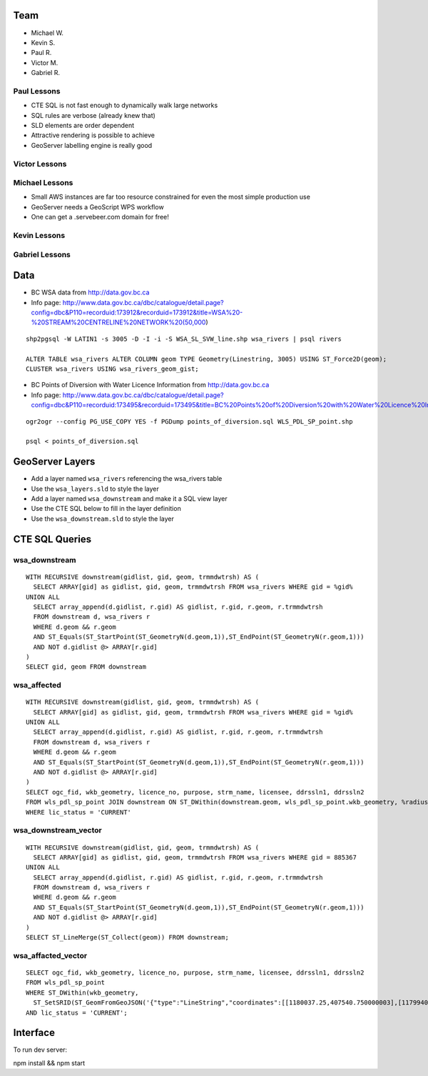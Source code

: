 Team
====

- Michael W.
- Kevin S.
- Paul R.
- Victor M.
- Gabriel R.


Paul Lessons
------------

- CTE SQL is not fast enough to dynamically walk large networks
- SQL rules are verbose (already knew that)
- SLD elements are order dependent
- Attractive rendering is possible to achieve
- GeoServer labelling engine is really good


Victor Lessons
--------------



Michael Lessons
---------------

- Small AWS instances are far too resource constrained for even the most simple production use
- GeoServer needs a GeoScript WPS workflow
- One can get a .servebeer.com domain for free!



Kevin Lessons
-------------



Gabriel Lessons
---------------



Data
====

- BC WSA data from http://data.gov.bc.ca
- Info page: http://www.data.gov.bc.ca/dbc/catalogue/detail.page?config=dbc&P110=recorduid:173912&recorduid=173912&title=WSA%20-%20STREAM%20CENTRELINE%20NETWORK%20(50,000)

::

  shp2pgsql -W LATIN1 -s 3005 -D -I -i -S WSA_SL_SVW_line.shp wsa_rivers | psql rivers

  ALTER TABLE wsa_rivers ALTER COLUMN geom TYPE Geometry(Linestring, 3005) USING ST_Force2D(geom);
  CLUSTER wsa_rivers USING wsa_rivers_geom_gist;


- BC Points of Diversion with Water Licence Information from http://data.gov.bc.ca
- Info page: http://www.data.gov.bc.ca/dbc/catalogue/detail.page?config=dbc&P110=recorduid:173495&recorduid=173495&title=BC%20Points%20of%20Diversion%20with%20Water%20Licence%20Information

::

  ogr2ogr --config PG_USE_COPY YES -f PGDump points_of_diversion.sql WLS_PDL_SP_point.shp
  
  psql < points_of_diversion.sql


GeoServer Layers
================

- Add a layer named ``wsa_rivers`` referencing the wsa_rivers table
- Use the ``wsa_layers.sld`` to style the layer
- Add a layer named ``wsa_downstream`` and make it a SQL view layer
- Use the CTE SQL below to fill in the layer definition
- Use the ``wsa_downstream.sld`` to style the layer


CTE SQL Queries
===============

wsa_downstream
--------------

::

   WITH RECURSIVE downstream(gidlist, gid, geom, trmmdwtrsh) AS (
     SELECT ARRAY[gid] as gidlist, gid, geom, trmmdwtrsh FROM wsa_rivers WHERE gid = %gid%
   UNION ALL
     SELECT array_append(d.gidlist, r.gid) AS gidlist, r.gid, r.geom, r.trmmdwtrsh
     FROM downstream d, wsa_rivers r
     WHERE d.geom && r.geom
     AND ST_Equals(ST_StartPoint(ST_GeometryN(d.geom,1)),ST_EndPoint(ST_GeometryN(r.geom,1)))
     AND NOT d.gidlist @> ARRAY[r.gid]
   )
   SELECT gid, geom FROM downstream


wsa_affected
------------

::

  WITH RECURSIVE downstream(gidlist, gid, geom, trmmdwtrsh) AS (
    SELECT ARRAY[gid] as gidlist, gid, geom, trmmdwtrsh FROM wsa_rivers WHERE gid = %gid%
  UNION ALL
    SELECT array_append(d.gidlist, r.gid) AS gidlist, r.gid, r.geom, r.trmmdwtrsh
    FROM downstream d, wsa_rivers r
    WHERE d.geom && r.geom
    AND ST_Equals(ST_StartPoint(ST_GeometryN(d.geom,1)),ST_EndPoint(ST_GeometryN(r.geom,1)))
    AND NOT d.gidlist @> ARRAY[r.gid]
  )
  SELECT ogc_fid, wkb_geometry, licence_no, purpose, strm_name, licensee, ddrssln1, ddrssln2
  FROM wls_pdl_sp_point JOIN downstream ON ST_DWithin(downstream.geom, wls_pdl_sp_point.wkb_geometry, %radius%)
  WHERE lic_status = 'CURRENT'


wsa_downstream_vector
---------------------

::

  WITH RECURSIVE downstream(gidlist, gid, geom, trmmdwtrsh) AS (
    SELECT ARRAY[gid] as gidlist, gid, geom, trmmdwtrsh FROM wsa_rivers WHERE gid = 885367
  UNION ALL
    SELECT array_append(d.gidlist, r.gid) AS gidlist, r.gid, r.geom, r.trmmdwtrsh
    FROM downstream d, wsa_rivers r
    WHERE d.geom && r.geom
    AND ST_Equals(ST_StartPoint(ST_GeometryN(d.geom,1)),ST_EndPoint(ST_GeometryN(r.geom,1)))
    AND NOT d.gidlist @> ARRAY[r.gid]
  )
  SELECT ST_LineMerge(ST_Collect(geom)) FROM downstream;


wsa_affacted_vector
-------------------

::

  SELECT ogc_fid, wkb_geometry, licence_no, purpose, strm_name, licensee, ddrssln1, ddrssln2
  FROM wls_pdl_sp_point 
  WHERE ST_DWithin(wkb_geometry, 
    ST_SetSRID(ST_GeomFromGeoJSON('{"type":"LineString","coordinates":[[1180037.25,407540.750000003],[1179940.625,407511.718999996]]}'),3005), 500)
  AND lic_status = 'CURRENT';


Interface
=========

To run dev server:

npm install && npm start
